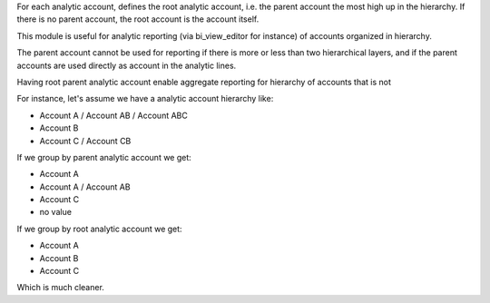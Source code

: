 For each analytic account, defines the root analytic account, i.e. the parent account the most high up in the hierarchy. If there is no parent account, the root account is the account itself.

This module is useful for analytic reporting (via bi_view_editor for instance) of accounts organized in hierarchy. 

The parent account cannot be used for reporting if there is more or less than two hierarchical layers, and if the parent accounts are used directly as account in the analytic lines. 

Having root parent analytic account enable aggregate reporting for hierarchy of accounts that is not 

For instance, let's assume we have a analytic account hierarchy like:

- Account A / Account AB / Account ABC
- Account B
- Account C / Account CB

If we group by parent analytic account we get:

- Account A 
- Account A / Account AB 
- Account C
- no value


If we group by root analytic account we get:

- Account A
- Account B
- Account C

Which is much cleaner.
